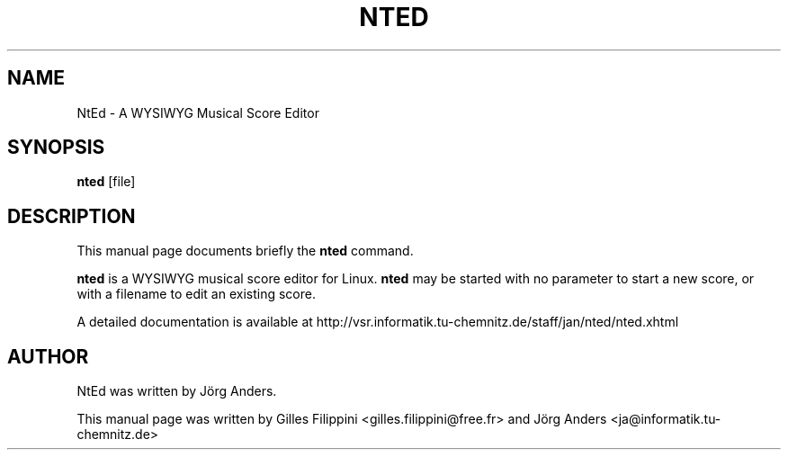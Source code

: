 .TH NTED 1 "September 30, 2007"
.SH NAME
NtEd \- A WYSIWYG Musical Score Editor
.SH SYNOPSIS
.B nted
.RI "[file]"
.SH DESCRIPTION
This manual page documents briefly the
.B nted
command.
.PP
\fBnted\fP is a WYSIWYG musical score editor for Linux. \fBnted\fP may
be started with no parameter to start a new score, or with a filename
to edit an existing score.
.PP
A detailed documentation is available at
http://vsr.informatik.tu-chemnitz.de/staff/jan/nted/nted.xhtml
.SH AUTHOR
NtEd was written by J\[:o]rg Anders.
.PP
This manual page was written by Gilles Filippini <gilles.filippini@free.fr>
and J\[:o]rg Anders <ja@informatik.tu-chemnitz.de>

